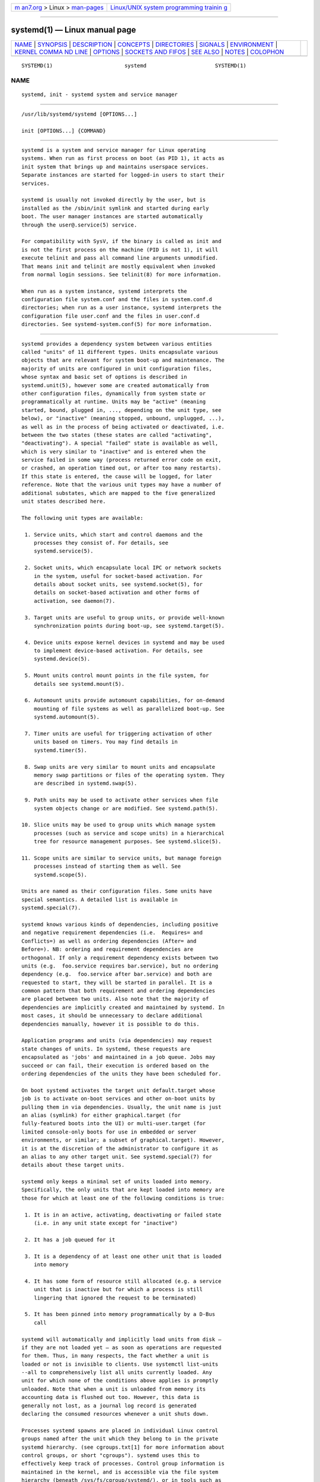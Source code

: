 .. container:: page-top

.. container:: nav-bar

   +----------------------------------+----------------------------------+
   | `m                               | `Linux/UNIX system programming   |
   | an7.org <../../../index.html>`__ | trainin                          |
   | > Linux >                        | g <http://man7.org/training/>`__ |
   | `man-pages <../index.html>`__    |                                  |
   +----------------------------------+----------------------------------+

--------------

systemd(1) — Linux manual page
==============================

+-----------------------------------+-----------------------------------+
| `NAME <#NAME>`__ \|               |                                   |
| `SYNOPSIS <#SYNOPSIS>`__ \|       |                                   |
| `DESCRIPTION <#DESCRIPTION>`__ \| |                                   |
| `CONCEPTS <#CONCEPTS>`__ \|       |                                   |
| `DIRECTORIES <#DIRECTORIES>`__ \| |                                   |
| `SIGNALS <#SIGNALS>`__ \|         |                                   |
| `ENVIRONMENT <#ENVIRONMENT>`__ \| |                                   |
| `KERNEL COMMA                     |                                   |
| ND LINE <#KERNEL_COMMAND_LINE>`__ |                                   |
| \| `OPTIONS <#OPTIONS>`__ \|      |                                   |
| `SOCKETS                          |                                   |
| AND FIFOS <#SOCKETS_AND_FIFOS>`__ |                                   |
| \| `SEE ALSO <#SEE_ALSO>`__ \|    |                                   |
| `NOTES <#NOTES>`__ \|             |                                   |
| `COLOPHON <#COLOPHON>`__          |                                   |
+-----------------------------------+-----------------------------------+
| .. container:: man-search-box     |                                   |
+-----------------------------------+-----------------------------------+

::

   SYSTEMD(1)                       systemd                      SYSTEMD(1)

NAME
-------------------------------------------------

::

          systemd, init - systemd system and service manager


---------------------------------------------------------

::

          /usr/lib/systemd/systemd [OPTIONS...]

          init [OPTIONS...] {COMMAND}


---------------------------------------------------------------

::

          systemd is a system and service manager for Linux operating
          systems. When run as first process on boot (as PID 1), it acts as
          init system that brings up and maintains userspace services.
          Separate instances are started for logged-in users to start their
          services.

          systemd is usually not invoked directly by the user, but is
          installed as the /sbin/init symlink and started during early
          boot. The user manager instances are started automatically
          through the user@.service(5) service.

          For compatibility with SysV, if the binary is called as init and
          is not the first process on the machine (PID is not 1), it will
          execute telinit and pass all command line arguments unmodified.
          That means init and telinit are mostly equivalent when invoked
          from normal login sessions. See telinit(8) for more information.

          When run as a system instance, systemd interprets the
          configuration file system.conf and the files in system.conf.d
          directories; when run as a user instance, systemd interprets the
          configuration file user.conf and the files in user.conf.d
          directories. See systemd-system.conf(5) for more information.


---------------------------------------------------------

::

          systemd provides a dependency system between various entities
          called "units" of 11 different types. Units encapsulate various
          objects that are relevant for system boot-up and maintenance. The
          majority of units are configured in unit configuration files,
          whose syntax and basic set of options is described in
          systemd.unit(5), however some are created automatically from
          other configuration files, dynamically from system state or
          programmatically at runtime. Units may be "active" (meaning
          started, bound, plugged in, ..., depending on the unit type, see
          below), or "inactive" (meaning stopped, unbound, unplugged, ...),
          as well as in the process of being activated or deactivated, i.e.
          between the two states (these states are called "activating",
          "deactivating"). A special "failed" state is available as well,
          which is very similar to "inactive" and is entered when the
          service failed in some way (process returned error code on exit,
          or crashed, an operation timed out, or after too many restarts).
          If this state is entered, the cause will be logged, for later
          reference. Note that the various unit types may have a number of
          additional substates, which are mapped to the five generalized
          unit states described here.

          The following unit types are available:

           1. Service units, which start and control daemons and the
              processes they consist of. For details, see
              systemd.service(5).

           2. Socket units, which encapsulate local IPC or network sockets
              in the system, useful for socket-based activation. For
              details about socket units, see systemd.socket(5), for
              details on socket-based activation and other forms of
              activation, see daemon(7).

           3. Target units are useful to group units, or provide well-known
              synchronization points during boot-up, see systemd.target(5).

           4. Device units expose kernel devices in systemd and may be used
              to implement device-based activation. For details, see
              systemd.device(5).

           5. Mount units control mount points in the file system, for
              details see systemd.mount(5).

           6. Automount units provide automount capabilities, for on-demand
              mounting of file systems as well as parallelized boot-up. See
              systemd.automount(5).

           7. Timer units are useful for triggering activation of other
              units based on timers. You may find details in
              systemd.timer(5).

           8. Swap units are very similar to mount units and encapsulate
              memory swap partitions or files of the operating system. They
              are described in systemd.swap(5).

           9. Path units may be used to activate other services when file
              system objects change or are modified. See systemd.path(5).

          10. Slice units may be used to group units which manage system
              processes (such as service and scope units) in a hierarchical
              tree for resource management purposes. See systemd.slice(5).

          11. Scope units are similar to service units, but manage foreign
              processes instead of starting them as well. See
              systemd.scope(5).

          Units are named as their configuration files. Some units have
          special semantics. A detailed list is available in
          systemd.special(7).

          systemd knows various kinds of dependencies, including positive
          and negative requirement dependencies (i.e.  Requires= and
          Conflicts=) as well as ordering dependencies (After= and
          Before=). NB: ordering and requirement dependencies are
          orthogonal. If only a requirement dependency exists between two
          units (e.g.  foo.service requires bar.service), but no ordering
          dependency (e.g.  foo.service after bar.service) and both are
          requested to start, they will be started in parallel. It is a
          common pattern that both requirement and ordering dependencies
          are placed between two units. Also note that the majority of
          dependencies are implicitly created and maintained by systemd. In
          most cases, it should be unnecessary to declare additional
          dependencies manually, however it is possible to do this.

          Application programs and units (via dependencies) may request
          state changes of units. In systemd, these requests are
          encapsulated as 'jobs' and maintained in a job queue. Jobs may
          succeed or can fail, their execution is ordered based on the
          ordering dependencies of the units they have been scheduled for.

          On boot systemd activates the target unit default.target whose
          job is to activate on-boot services and other on-boot units by
          pulling them in via dependencies. Usually, the unit name is just
          an alias (symlink) for either graphical.target (for
          fully-featured boots into the UI) or multi-user.target (for
          limited console-only boots for use in embedded or server
          environments, or similar; a subset of graphical.target). However,
          it is at the discretion of the administrator to configure it as
          an alias to any other target unit. See systemd.special(7) for
          details about these target units.

          systemd only keeps a minimal set of units loaded into memory.
          Specifically, the only units that are kept loaded into memory are
          those for which at least one of the following conditions is true:

           1. It is in an active, activating, deactivating or failed state
              (i.e. in any unit state except for "inactive")

           2. It has a job queued for it

           3. It is a dependency of at least one other unit that is loaded
              into memory

           4. It has some form of resource still allocated (e.g. a service
              unit that is inactive but for which a process is still
              lingering that ignored the request to be terminated)

           5. It has been pinned into memory programmatically by a D-Bus
              call

          systemd will automatically and implicitly load units from disk —
          if they are not loaded yet — as soon as operations are requested
          for them. Thus, in many respects, the fact whether a unit is
          loaded or not is invisible to clients. Use systemctl list-units
          --all to comprehensively list all units currently loaded. Any
          unit for which none of the conditions above applies is promptly
          unloaded. Note that when a unit is unloaded from memory its
          accounting data is flushed out too. However, this data is
          generally not lost, as a journal log record is generated
          declaring the consumed resources whenever a unit shuts down.

          Processes systemd spawns are placed in individual Linux control
          groups named after the unit which they belong to in the private
          systemd hierarchy. (see cgroups.txt[1] for more information about
          control groups, or short "cgroups"). systemd uses this to
          effectively keep track of processes. Control group information is
          maintained in the kernel, and is accessible via the file system
          hierarchy (beneath /sys/fs/cgroup/systemd/), or in tools such as
          systemd-cgls(1) or ps(1) (ps xawf -eo pid,user,cgroup,args is
          particularly useful to list all processes and the systemd units
          they belong to.).

          systemd is compatible with the SysV init system to a large
          degree: SysV init scripts are supported and simply read as an
          alternative (though limited) configuration file format. The SysV
          /dev/initctl interface is provided, and compatibility
          implementations of the various SysV client tools are available.
          In addition to that, various established Unix functionality such
          as /etc/fstab or the utmp database are supported.

          systemd has a minimal transaction system: if a unit is requested
          to start up or shut down it will add it and all its dependencies
          to a temporary transaction. Then, it will verify if the
          transaction is consistent (i.e. whether the ordering of all units
          is cycle-free). If it is not, systemd will try to fix it up, and
          removes non-essential jobs from the transaction that might remove
          the loop. Also, systemd tries to suppress non-essential jobs in
          the transaction that would stop a running service. Finally it is
          checked whether the jobs of the transaction contradict jobs that
          have already been queued, and optionally the transaction is
          aborted then. If all worked out and the transaction is consistent
          and minimized in its impact it is merged with all already
          outstanding jobs and added to the run queue. Effectively this
          means that before executing a requested operation, systemd will
          verify that it makes sense, fixing it if possible, and only
          failing if it really cannot work.

          Note that transactions are generated independently of a unit's
          state at runtime, hence, for example, if a start job is requested
          on an already started unit, it will still generate a transaction
          and wake up any inactive dependencies (and cause propagation of
          other jobs as per the defined relationships). This is because the
          enqueued job is at the time of execution compared to the target
          unit's state and is marked successful and complete when both
          satisfy. However, this job also pulls in other dependencies due
          to the defined relationships and thus leads to, in our example,
          start jobs for any of those inactive units getting queued as
          well.

          systemd contains native implementations of various tasks that
          need to be executed as part of the boot process. For example, it
          sets the hostname or configures the loopback network device. It
          also sets up and mounts various API file systems, such as /sys/
          or /proc/.

          For more information about the concepts and ideas behind systemd,
          please refer to the Original Design Document[2].

          Note that some but not all interfaces provided by systemd are
          covered by the Interface Portability and Stability Promise[3].

          Units may be generated dynamically at boot and system manager
          reload time, for example based on other configuration files or
          parameters passed on the kernel command line. For details, see
          systemd.generator(7).

          The D-Bus API of systemd is described in
          org.freedesktop.systemd1(5) and org.freedesktop.LogControl1(5).

          Systems which invoke systemd in a container or initrd environment
          should implement the Container Interface[4] or initrd
          Interface[5] specifications, respectively.


---------------------------------------------------------------

::

          System unit directories
              The systemd system manager reads unit configuration from
              various directories. Packages that want to install unit files
              shall place them in the directory returned by pkg-config
              systemd --variable=systemdsystemunitdir. Other directories
              checked are /usr/local/lib/systemd/system and
              /usr/lib/systemd/system. User configuration always takes
              precedence.  pkg-config systemd
              --variable=systemdsystemconfdir returns the path of the
              system configuration directory. Packages should alter the
              content of these directories only with the enable and disable
              commands of the systemctl(1) tool. Full list of directories
              is provided in systemd.unit(5).

          User unit directories
              Similar rules apply for the user unit directories. However,
              here the XDG Base Directory specification[6] is followed to
              find units. Applications should place their unit files in the
              directory returned by pkg-config systemd
              --variable=systemduserunitdir. Global configuration is done
              in the directory reported by pkg-config systemd
              --variable=systemduserconfdir. The enable and disable
              commands of the systemctl(1) tool can handle both global
              (i.e. for all users) and private (for one user)
              enabling/disabling of units. Full list of directories is
              provided in systemd.unit(5).

          SysV init scripts directory
              The location of the SysV init script directory varies between
              distributions. If systemd cannot find a native unit file for
              a requested service, it will look for a SysV init script of
              the same name (with the .service suffix removed).

          SysV runlevel link farm directory
              The location of the SysV runlevel link farm directory varies
              between distributions. systemd will take the link farm into
              account when figuring out whether a service shall be enabled.
              Note that a service unit with a native unit configuration
              file cannot be started by activating it in the SysV runlevel
              link farm.


-------------------------------------------------------

::

          SIGTERM
              Upon receiving this signal the systemd system manager
              serializes its state, reexecutes itself and deserializes the
              saved state again. This is mostly equivalent to systemctl
              daemon-reexec.

              systemd user managers will start the exit.target unit when
              this signal is received. This is mostly equivalent to
              systemctl --user start exit.target
              --job-mode=replace-irreversibly.

          SIGINT
              Upon receiving this signal the systemd system manager will
              start the ctrl-alt-del.target unit. This is mostly equivalent
              to systemctl start ctrl-alt-del.target
              --job-mode=replace-irreversibly. If this signal is received
              more than 7 times per 2s, an immediate reboot is triggered.
              Note that pressing Ctrl+Alt+Del on the console will trigger
              this signal. Hence, if a reboot is hanging, pressing
              Ctrl+Alt+Del more than 7 times in 2 seconds is a relatively
              safe way to trigger an immediate reboot.

              systemd user managers treat this signal the same way as
              SIGTERM.

          SIGWINCH
              When this signal is received the systemd system manager will
              start the kbrequest.target unit. This is mostly equivalent to
              systemctl start kbrequest.target.

              This signal is ignored by systemd user managers.

          SIGPWR
              When this signal is received the systemd manager will start
              the sigpwr.target unit. This is mostly equivalent to
              systemctl start sigpwr.target.

          SIGUSR1
              When this signal is received the systemd manager will try to
              reconnect to the D-Bus bus.

          SIGUSR2
              When this signal is received the systemd manager will log its
              complete state in human-readable form. The data logged is the
              same as printed by systemd-analyze dump.

          SIGHUP
              Reloads the complete daemon configuration. This is mostly
              equivalent to systemctl daemon-reload.

          SIGRTMIN+0
              Enters default mode, starts the default.target unit. This is
              mostly equivalent to systemctl isolate default.target.

          SIGRTMIN+1
              Enters rescue mode, starts the rescue.target unit. This is
              mostly equivalent to systemctl isolate rescue.target.

          SIGRTMIN+2
              Enters emergency mode, starts the emergency.service unit.
              This is mostly equivalent to systemctl isolate
              emergency.service.

          SIGRTMIN+3
              Halts the machine, starts the halt.target unit. This is
              mostly equivalent to systemctl start halt.target
              --job-mode=replace-irreversibly.

          SIGRTMIN+4
              Powers off the machine, starts the poweroff.target unit. This
              is mostly equivalent to systemctl start poweroff.target
              --job-mode=replace-irreversibly.

          SIGRTMIN+5
              Reboots the machine, starts the reboot.target unit. This is
              mostly equivalent to systemctl start reboot.target
              --job-mode=replace-irreversibly.

          SIGRTMIN+6
              Reboots the machine via kexec, starts the kexec.target unit.
              This is mostly equivalent to systemctl start kexec.target
              --job-mode=replace-irreversibly.

          SIGRTMIN+13
              Immediately halts the machine.

          SIGRTMIN+14
              Immediately powers off the machine.

          SIGRTMIN+15
              Immediately reboots the machine.

          SIGRTMIN+16
              Immediately reboots the machine with kexec.

          SIGRTMIN+20
              Enables display of status messages on the console, as
              controlled via systemd.show_status=1 on the kernel command
              line.

          SIGRTMIN+21
              Disables display of status messages on the console, as
              controlled via systemd.show_status=0 on the kernel command
              line.

          SIGRTMIN+22
              Sets the service manager's log level to "debug", in a fashion
              equivalent to systemd.log_level=debug on the kernel command
              line.

          SIGRTMIN+23
              Restores the log level to its configured value. The
              configured value is derived from – in order of priority – the
              value specified with systemd.log-level= on the kernel command
              line, or the value specified with LogLevel= in the
              configuration file, or the built-in default of "info".

          SIGRTMIN+24
              Immediately exits the manager (only available for --user
              instances).

          SIGRTMIN+25
              Upon receiving this signal the systemd manager will reexecute
              itself. This is mostly equivalent to systemctl daemon-reexec
              except that it will be done asynchronously.

              The systemd system manager treats this signal the same way as
              SIGTERM.

          SIGRTMIN+26
              Restores the log target to its configured value. The
              configured value is derived from – in order of priority – the
              value specified with systemd.log-target= on the kernel
              command line, or the value specified with LogTarget= in the
              configuration file, or the built-in default.

          SIGRTMIN+27, SIGRTMIN+28
              Sets the log target to "console" on SIGRTMIN+27 (or "kmsg" on
              SIGRTMIN+28), in a fashion equivalent to
              systemd.log_target=console (or systemd.log_target=kmsg on
              SIGRTMIN+28) on the kernel command line.


---------------------------------------------------------------

::

          The environment block for the system manager is initially set by
          the kernel. (In particular, "key=value" assignments on the kernel
          command line are returned into environment variables for PID 1).
          For the user manager, the system manager sets the environment as
          described in the "Environment Variables in Spawned Processes"
          section of systemd.exec(5). The DefaultEnvironment= setting in
          the system manager applies to all services including
          user@.service. Additional entries may be configured (as for any
          other service) through the Environment= and EnvironmentFile=
          settings for user@.service (see systemd.exec(5)). Also,
          additional environment variables may be set through the
          ManagerEnvironment= setting in systemd-system.conf(5) and
          systemd-user.conf(5).

          Some of the variables understood by systemd:

          $SYSTEMD_LOG_LEVEL
              The maximum log level of emitted messages (messages with a
              higher log level, i.e. less important ones, will be
              suppressed). Either one of (in order of decreasing
              importance) emerg, alert, crit, err, warning, notice, info,
              debug, or an integer in the range 0...7. See syslog(3) for
              more information.

              This can be overridden with --log-level=.

          $SYSTEMD_LOG_COLOR
              A boolean. If true, messages written to the tty will be
              colored according to priority.

              This can be overridden with --log-color=.

          $SYSTEMD_LOG_TIME
              A boolean. If true, console log messages will be prefixed
              with a timestamp.

              This can be overridden with --log-time=.

          $SYSTEMD_LOG_LOCATION
              A boolean. If true, messages will be prefixed with a filename
              and line number in the source code where the message
              originates.

              This can be overridden with --log-location=.

          $SYSTEMD_LOG_TID
              A boolean. If true, messages will be prefixed with the
              current numerical thread ID (TID).

          $SYSTEMD_LOG_TARGET
              The destination for log messages. One of console (log to the
              attached tty), console-prefixed (log to the attached tty but
              with prefixes encoding the log level and "facility", see
              syslog(3), kmsg (log to the kernel circular log buffer),
              journal (log to the journal), journal-or-kmsg (log to the
              journal if available, and to kmsg otherwise), auto (determine
              the appropriate log target automatically, the default), null
              (disable log output).

              This can be overridden with --log-target=.

          $XDG_CONFIG_HOME, $XDG_CONFIG_DIRS, $XDG_DATA_HOME,
          $XDG_DATA_DIRS
              The systemd user manager uses these variables in accordance
              to the XDG Base Directory specification[6] to find its
              configuration.

          $SYSTEMD_UNIT_PATH, $SYSTEMD_GENERATOR_PATH,
          $SYSTEMD_ENVIRONMENT_GENERATOR_PATH
              Controls where systemd looks for unit files and generators.

              These variables may contain a list of paths, separated by
              colons (":"). When set, if the list ends with an empty
              component ("...:"), this list is prepended to the usual set
              of paths. Otherwise, the specified list replaces the usual
              set of paths.

          $SYSTEMD_PAGER
              Pager to use when --no-pager is not given; overrides $PAGER.
              If neither $SYSTEMD_PAGER nor $PAGER are set, a set of
              well-known pager implementations are tried in turn, including
              less(1) and more(1), until one is found. If no pager
              implementation is discovered no pager is invoked. Setting
              this environment variable to an empty string or the value
              "cat" is equivalent to passing --no-pager.

          $SYSTEMD_LESS
              Override the options passed to less (by default "FRSXMK").

              Users might want to change two options in particular:

              K
                  This option instructs the pager to exit immediately when
                  Ctrl+C is pressed. To allow less to handle Ctrl+C itself
                  to switch back to the pager command prompt, unset this
                  option.

                  If the value of $SYSTEMD_LESS does not include "K", and
                  the pager that is invoked is less, Ctrl+C will be ignored
                  by the executable, and needs to be handled by the pager.

              X
                  This option instructs the pager to not send termcap
                  initialization and deinitialization strings to the
                  terminal. It is set by default to allow command output to
                  remain visible in the terminal even after the pager
                  exits. Nevertheless, this prevents some pager
                  functionality from working, in particular paged output
                  cannot be scrolled with the mouse.

              See less(1) for more discussion.

          $SYSTEMD_LESSCHARSET
              Override the charset passed to less (by default "utf-8", if
              the invoking terminal is determined to be UTF-8 compatible).

          $SYSTEMD_PAGERSECURE
              Takes a boolean argument. When true, the "secure" mode of the
              pager is enabled; if false, disabled. If $SYSTEMD_PAGERSECURE
              is not set at all, secure mode is enabled if the effective
              UID is not the same as the owner of the login session, see
              geteuid(2) and sd_pid_get_owner_uid(3). In secure mode,
              LESSSECURE=1 will be set when invoking the pager, and the
              pager shall disable commands that open or create new files or
              start new subprocesses. When $SYSTEMD_PAGERSECURE is not set
              at all, pagers which are not known to implement secure mode
              will not be used. (Currently only less(1) implements secure
              mode.)

              Note: when commands are invoked with elevated privileges, for
              example under sudo(8) or pkexec(1), care must be taken to
              ensure that unintended interactive features are not enabled.
              "Secure" mode for the pager may be enabled automatically as
              describe above. Setting SYSTEMD_PAGERSECURE=0 or not removing
              it from the inherited environment allows the user to invoke
              arbitrary commands. Note that if the $SYSTEMD_PAGER or $PAGER
              variables are to be honoured, $SYSTEMD_PAGERSECURE must be
              set too. It might be reasonable to completely disable the
              pager using --no-pager instead.

          $SYSTEMD_COLORS
              Takes a boolean argument. When true, systemd and related
              utilities will use colors in their output, otherwise the
              output will be monochrome. Additionally, the variable can
              take one of the following special values: "16", "256" to
              restrict the use of colors to the base 16 or 256 ANSI colors,
              respectively. This can be specified to override the automatic
              decision based on $TERM and what the console is connected to.

          $SYSTEMD_URLIFY
              The value must be a boolean. Controls whether clickable links
              should be generated in the output for terminal emulators
              supporting this. This can be specified to override the
              decision that systemd makes based on $TERM and other
              conditions.

          $LISTEN_PID, $LISTEN_FDS, $LISTEN_FDNAMES
              Set by systemd for supervised processes during socket-based
              activation. See sd_listen_fds(3) for more information.

          $NOTIFY_SOCKET
              Set by systemd for supervised processes for status and
              start-up completion notification. See sd_notify(3) for more
              information.

          For further environment variables understood by systemd and its
          various components, see Known Environment Variables[7].


-------------------------------------------------------------------------------

::

          When run as the system instance systemd parses a number of
          options listed below. They can be specified as kernel command
          line arguments[8], or through the "SystemdOptions" EFI variable
          (on EFI systems). The kernel command line has higher priority.
          Following variables are understood:

          systemd.unit=, rd.systemd.unit=
              Overrides the unit to activate on boot. Defaults to
              default.target. This may be used to temporarily boot into a
              different boot unit, for example rescue.target or
              emergency.service. See systemd.special(7) for details about
              these units. The option prefixed with "rd."  is honored only
              in the initial RAM disk (initrd), while the one that is not
              prefixed only in the main system.

          systemd.dump_core
              Takes a boolean argument or enables the option if specified
              without an argument. If enabled, the systemd manager (PID 1)
              dumps core when it crashes. Otherwise, no core dump is
              created. Defaults to enabled.

          systemd.crash_chvt
              Takes a positive integer, or a boolean argument. Can be also
              specified without an argument, with the same effect as a
              positive boolean. If a positive integer (in the range 1–63)
              is specified, the system manager (PID 1) will activate the
              specified virtual terminal when it crashes. Defaults to
              disabled, meaning that no such switch is attempted. If set to
              enabled, the virtual terminal the kernel messages are written
              to is used instead.

          systemd.crash_shell
              Takes a boolean argument or enables the option if specified
              without an argument. If enabled, the system manager (PID 1)
              spawns a shell when it crashes, after a 10s delay. Otherwise,
              no shell is spawned. Defaults to disabled, for security
              reasons, as the shell is not protected by password
              authentication.

          systemd.crash_reboot
              Takes a boolean argument or enables the option if specified
              without an argument. If enabled, the system manager (PID 1)
              will reboot the machine automatically when it crashes, after
              a 10s delay. Otherwise, the system will hang indefinitely.
              Defaults to disabled, in order to avoid a reboot loop. If
              combined with systemd.crash_shell, the system is rebooted
              after the shell exits.

          systemd.confirm_spawn
              Takes a boolean argument or a path to the virtual console
              where the confirmation messages should be emitted. Can be
              also specified without an argument, with the same effect as a
              positive boolean. If enabled, the system manager (PID 1) asks
              for confirmation when spawning processes using /dev/console.
              If a path or a console name (such as "ttyS0") is provided,
              the virtual console pointed to by this path or described by
              the give name will be used instead. Defaults to disabled.

          systemd.service_watchdogs=
              Takes a boolean argument. If disabled, all service runtime
              watchdogs (WatchdogSec=) and emergency actions (e.g.
              OnFailure= or StartLimitAction=) are ignored by the system
              manager (PID 1); see systemd.service(5). Defaults to enabled,
              i.e. watchdogs and failure actions are processed normally.
              The hardware watchdog is not affected by this option.

          systemd.show_status
              Takes a boolean argument or the constants error and auto. Can
              be also specified without an argument, with the same effect
              as a positive boolean. If enabled, the systemd manager (PID
              1) shows terse service status updates on the console during
              bootup. With error, only messages about failures are shown,
              but boot is otherwise quiet.  auto behaves like false until
              there is a significant delay in boot. Defaults to enabled,
              unless quiet is passed as kernel command line option, in
              which case it defaults to error. If specified overrides the
              system manager configuration file option ShowStatus=, see
              systemd-system.conf(5).

          systemd.status_unit_format=
              Takes name, description or combined as the value. If name,
              the system manager will use unit names in status messages. If
              combined, the system manager will use unit names and
              description in status messages. When specified, overrides the
              system manager configuration file option StatusUnitFormat=,
              see systemd-system.conf(5).

          systemd.log_color, systemd.log_level=, systemd.log_location,
          systemd.log_target=, systemd.log_time, systemd.log_tid
              Controls log output, with the same effect as the
              $SYSTEMD_LOG_COLOR, $SYSTEMD_LOG_LEVEL,
              $SYSTEMD_LOG_LOCATION, $SYSTEMD_LOG_TARGET,
              $SYSTEMD_LOG_TIME, and $SYSTEMD_LOG_TID environment variables
              described above.  systemd.log_color, systemd.log_location,
              systemd.log_time, and systemd.log_tid= can be specified
              without an argument, with the same effect as a positive
              boolean.

          systemd.default_standard_output=, systemd.default_standard_error=
              Controls default standard output and error output for
              services and sockets. That is, controls the default for
              StandardOutput= and StandardError= (see systemd.exec(5) for
              details). Takes one of inherit, null, tty, journal,
              journal+console, kmsg, kmsg+console. If the argument is
              omitted systemd.default-standard-output= defaults to journal
              and systemd.default-standard-error= to inherit.

          systemd.setenv=
              Takes a string argument in the form VARIABLE=VALUE. May be
              used to set default environment variables to add to forked
              child processes. May be used more than once to set multiple
              variables.

          systemd.machine_id=
              Takes a 32 character hex value to be used for setting the
              machine-id. Intended mostly for network booting where the
              same machine-id is desired for every boot.

          systemd.unified_cgroup_hierarchy
              When specified without an argument or with a true argument,
              enables the usage of unified cgroup hierarchy[9]
              (a.k.a. cgroups-v2). When specified with a false argument,
              fall back to hybrid or full legacy cgroup hierarchy.

              If this option is not specified, the default behaviour is
              determined during compilation (the -Ddefault-hierarchy= meson
              option). If the kernel does not support unified cgroup
              hierarchy, the legacy hierarchy will be used even if this
              option is specified.

          systemd.legacy_systemd_cgroup_controller
              Takes effect if the full unified cgroup hierarchy is not used
              (see previous option). When specified without an argument or
              with a true argument, disables the use of "hybrid" cgroup
              hierarchy (i.e. a cgroups-v2 tree used for systemd, and
              legacy cgroup hierarchy[10], a.k.a. cgroups-v1, for other
              controllers), and forces a full "legacy" mode. When specified
              with a false argument, enables the use of "hybrid" hierarchy.

              If this option is not specified, the default behaviour is
              determined during compilation (the -Ddefault-hierarchy= meson
              option). If the kernel does not support unified cgroup
              hierarchy, the legacy hierarchy will be used even if this
              option is specified.

          quiet
              Turn off status output at boot, much like
              systemd.show_status=no would. Note that this option is also
              read by the kernel itself and disables kernel log output.
              Passing this option hence turns off the usual output from
              both the system manager and the kernel.

          debug
              Turn on debugging output. This is equivalent to
              systemd.log_level=debug. Note that this option is also read
              by the kernel itself and enables kernel debug output. Passing
              this option hence turns on the debug output from both the
              system manager and the kernel.

          emergency, rd.emergency, -b
              Boot into emergency mode. This is equivalent to
              systemd.unit=emergency.target or
              rd.systemd.unit=emergency.target, respectively, and provided
              for compatibility reasons and to be easier to type.

          rescue, rd.rescue, single, s, S, 1
              Boot into rescue mode. This is equivalent to
              systemd.unit=rescue.target or rd.systemd.unit=rescue.target,
              respectively, and provided for compatibility reasons and to
              be easier to type.

          2, 3, 4, 5
              Boot into the specified legacy SysV runlevel. These are
              equivalent to systemd.unit=runlevel2.target,
              systemd.unit=runlevel3.target, systemd.unit=runlevel4.target,
              and systemd.unit=runlevel5.target, respectively, and provided
              for compatibility reasons and to be easier to type.

          locale.LANG=, locale.LANGUAGE=, locale.LC_CTYPE=,
          locale.LC_NUMERIC=, locale.LC_TIME=, locale.LC_COLLATE=,
          locale.LC_MONETARY=, locale.LC_MESSAGES=, locale.LC_PAPER=,
          locale.LC_NAME=, locale.LC_ADDRESS=, locale.LC_TELEPHONE=,
          locale.LC_MEASUREMENT=, locale.LC_IDENTIFICATION=
              Set the system locale to use. This overrides the settings in
              /etc/locale.conf. For more information, see locale.conf(5)
              and locale(7).

          For other kernel command line parameters understood by components
          of the core OS, please refer to kernel-command-line(7).


-------------------------------------------------------

::

          systemd is only very rarely invoked directly, since it is started
          early and is already running by the time users may interact with
          it. Normally, tools like systemctl(1) are used to give commands
          to the manager. Since systemd is usually not invoked directly,
          the options listed below are mostly useful for debugging and
          special purposes.

      Introspection and debugging options
          Those options are used for testing and introspection, and systemd
          may be invoked with them at any time:

          --dump-configuration-items
              Dump understood unit configuration items. This outputs a
              terse but complete list of configuration items understood in
              unit definition files.

          --dump-bus-properties
              Dump exposed bus properties. This outputs a terse but
              complete list of properties exposed on D-Bus.

          --test
              Determine the initial start-up transaction (i.e. the list of
              jobs enqueued at start-up), dump it and exit — without
              actually executing any of the determined jobs. This option is
              useful for debugging only. Note that during regular service
              manager start-up additional units not shown by this operation
              may be started, because hardware, socket, bus or other kinds
              of activation might add additional jobs as the transaction is
              executed. Use --system to request the initial transaction of
              the system service manager (this is also the implied
              default), combine with --user to request the initial
              transaction of the per-user service manager instead.

          --system, --user
              When used in conjunction with --test, selects whether to
              calculate the initial transaction for the system instance or
              for a per-user instance. These options have no effect when
              invoked without --test, as during regular (i.e. non---test)
              invocations the service manager will automatically detect
              whether it shall operate in system or per-user mode, by
              checking whether the PID it is run as is 1 or not. Note that
              it is not supported booting and maintaining a system with the
              service manager running in --system mode but with a PID other
              than 1.

          -h, --help
              Print a short help text and exit.

          --version
              Print a short version string and exit.

      Options that duplicate kernel command line settings
          Those options correspond directly to options listed above in
          "Kernel Command Line". Both forms may be used equivalently for
          the system manager, but it is recommended to use the forms listed
          above in this context, because they are properly namespaced. When
          an option is specified both on the kernel command line and as a
          normal command line argument, the latter has higher precedence.

          When systemd is used as a user manager, the kernel command line
          is ignored and only the options described below are understood.
          Nevertheless, systemd is usually started in this mode through the
          user@.service(5) service, which is shared between all users. It
          may be more convenient to use configuration files to modify
          settings (see systemd-user.conf(5)), or environment variables.
          See the "Environment" section above for a discussion of how the
          environment block is set.

          --unit=
              Set default unit to activate on startup. If not specified,
              defaults to default.target. See systemd.unit= above.

          --dump-core
              Enable core dumping on crash. This switch has no effect when
              running as user instance. Same as systemd.dump_core= above.

          --crash-vt=VT
              Switch to a specific virtual console (VT) on crash. This
              switch has no effect when running as user instance. Same as
              systemd.crash_chvt= above (but not the different spelling!).

          --crash-shell
              Run a shell on crash. This switch has no effect when running
              as user instance. See systemd.crash_shell= above.

          --crash-reboot
              Automatically reboot the system on crash. This switch has no
              effect when running as user instance. See
              systemd.crash_reboot above.

          --confirm-spawn
              Ask for confirmation when spawning processes. This switch has
              no effect when run as user instance. See
              systemd.confirm_spawn above.

          --show-status
              Show terse unit status information on the console during
              boot-up and shutdown. See systemd.show_status above.

          --log-color
              Highlight important log messages. See systemd.log_color
              above.

          --log-level=
              Set log level. See systemd.log_level above.

          --log-location
              Include code location in log messages. See
              systemd.log_location above.

          --log-target=
              Set log target. See systemd.log_target above.

          --log-time=
              Prefix console messages with timestamp. See systemd.log_time
              above.

          --machine-id=
              Override the machine-id set on the hard drive. See
              systemd.machine_id= above.

          --service-watchdogs
              Globally enable/disable all service watchdog timeouts and
              emergency actions. See systemd.service_watchdogs above.

          --default-standard-output=, --default-standard-error=
              Sets the default output or error output for all services and
              sockets, respectively. See systemd.default_standard_output=
              and systemd.default_standard_error= above.


---------------------------------------------------------------------------

::

          /run/systemd/notify
              Daemon status notification socket. This is an AF_UNIX
              datagram socket and is used to implement the daemon
              notification logic as implemented by sd_notify(3).

          /run/systemd/private
              Used internally as communication channel between systemctl(1)
              and the systemd process. This is an AF_UNIX stream socket.
              This interface is private to systemd and should not be used
              in external projects.

          /dev/initctl
              Limited compatibility support for the SysV client interface,
              as implemented by the systemd-initctl.service unit. This is a
              named pipe in the file system. This interface is obsolete and
              should not be used in new applications.


---------------------------------------------------------

::

          The systemd Homepage[11], systemd-system.conf(5), locale.conf(5),
          systemctl(1), journalctl(1), systemd-notify(1), daemon(7),
          sd-daemon(3), org.freedesktop.systemd1(5), systemd.unit(5),
          systemd.special(7), pkg-config(1), kernel-command-line(7),
          bootup(7), systemd.directives(7)


---------------------------------------------------

::

           1. cgroups.txt
              https://www.kernel.org/doc/Documentation/cgroup-v1/cgroups.txt

           2. Original Design Document
              http://0pointer.de/blog/projects/systemd.html

           3. Interface Portability and Stability Promise
              https://systemd.io/PORTABILITY_AND_STABILITY/

           4. Container Interface
              https://systemd.io/CONTAINER_INTERFACE

           5. initrd Interface
              https://systemd.io/INITRD_INTERFACE/

           6. XDG Base Directory specification
              http://standards.freedesktop.org/basedir-spec/basedir-spec-latest.html

           7. Known Environment Variables
              https://systemd.io/ENVIRONMENT

           8. If run inside a Linux container these arguments may be passed
              as command line arguments to systemd itself, next to any of
              the command line options listed in the Options section above.
              If run outside of Linux containers, these arguments are
              parsed from /proc/cmdline instead.

           9. unified cgroup hierarchy
              https://www.kernel.org/doc/html/latest/admin-guide/cgroup-v2.html

          10. legacy cgroup hierarchy
              https://www.kernel.org/doc/Documentation/cgroup-v1/

          11. systemd Homepage
              https://www.freedesktop.org/wiki/Software/systemd/

COLOPHON
---------------------------------------------------------

::

          This page is part of the systemd (systemd system and service
          manager) project.  Information about the project can be found at
          ⟨http://www.freedesktop.org/wiki/Software/systemd⟩.  If you have
          a bug report for this manual page, see
          ⟨http://www.freedesktop.org/wiki/Software/systemd/#bugreports⟩.
          This page was obtained from the project's upstream Git repository
          ⟨https://github.com/systemd/systemd.git⟩ on 2021-08-27.  (At that
          time, the date of the most recent commit that was found in the
          repository was 2021-08-27.)  If you discover any rendering
          problems in this HTML version of the page, or you believe there
          is a better or more up-to-date source for the page, or you have
          corrections or improvements to the information in this COLOPHON
          (which is not part of the original manual page), send a mail to
          man-pages@man7.org

   systemd 249                                                   SYSTEMD(1)

--------------

Pages that refer to this page: `bootctl(1) <../man1/bootctl.1.html>`__, 
`busctl(1) <../man1/busctl.1.html>`__, 
`homectl(1) <../man1/homectl.1.html>`__, 
`hostnamectl(1) <../man1/hostnamectl.1.html>`__, 
`journalctl(1) <../man1/journalctl.1.html>`__, 
`localectl(1) <../man1/localectl.1.html>`__, 
`logger(1) <../man1/logger.1.html>`__, 
`loginctl(1) <../man1/loginctl.1.html>`__, 
`machinectl(1) <../man1/machinectl.1.html>`__, 
`oomctl(1) <../man1/oomctl.1.html>`__, 
`pmfind_check(1) <../man1/pmfind_check.1.html>`__, 
`pmie(1) <../man1/pmie.1.html>`__, 
`pmie_check(1) <../man1/pmie_check.1.html>`__, 
`pmlogctl(1) <../man1/pmlogctl.1.html>`__, 
`pmlogger(1) <../man1/pmlogger.1.html>`__, 
`pmlogger_check(1) <../man1/pmlogger_check.1.html>`__, 
`pmlogger_daily_report(1) <../man1/pmlogger_daily_report.1.html>`__, 
`pmproxy(1) <../man1/pmproxy.1.html>`__, 
`portablectl(1) <../man1/portablectl.1.html>`__, 
`resolvectl(1) <../man1/resolvectl.1.html>`__, 
`systemctl(1) <../man1/systemctl.1.html>`__, 
`systemd-analyze(1) <../man1/systemd-analyze.1.html>`__, 
`systemd-ask-password(1) <../man1/systemd-ask-password.1.html>`__, 
`systemd-cat(1) <../man1/systemd-cat.1.html>`__, 
`systemd-cgls(1) <../man1/systemd-cgls.1.html>`__, 
`systemd-cgtop(1) <../man1/systemd-cgtop.1.html>`__, 
`systemd-creds(1) <../man1/systemd-creds.1.html>`__, 
`systemd-cryptenroll(1) <../man1/systemd-cryptenroll.1.html>`__, 
`systemd-delta(1) <../man1/systemd-delta.1.html>`__, 
`systemd-detect-virt(1) <../man1/systemd-detect-virt.1.html>`__, 
`systemd-dissect(1) <../man1/systemd-dissect.1.html>`__, 
`systemd-escape(1) <../man1/systemd-escape.1.html>`__, 
`systemd-firstboot(1) <../man1/systemd-firstboot.1.html>`__, 
`systemd-id128(1) <../man1/systemd-id128.1.html>`__, 
`systemd-inhibit(1) <../man1/systemd-inhibit.1.html>`__, 
`systemd-machine-id-setup(1) <../man1/systemd-machine-id-setup.1.html>`__, 
`systemd-mount(1) <../man1/systemd-mount.1.html>`__, 
`systemd-notify(1) <../man1/systemd-notify.1.html>`__, 
`systemd-nspawn(1) <../man1/systemd-nspawn.1.html>`__, 
`systemd-path(1) <../man1/systemd-path.1.html>`__, 
`systemd-run(1) <../man1/systemd-run.1.html>`__, 
`systemd-socket-activate(1) <../man1/systemd-socket-activate.1.html>`__, 
`systemd-tty-ask-password-agent(1) <../man1/systemd-tty-ask-password-agent.1.html>`__, 
`timedatectl(1) <../man1/timedatectl.1.html>`__, 
`userdbctl(1) <../man1/userdbctl.1.html>`__, 
`capget(2) <../man2/capget.2.html>`__, 
`\_exit(2) <../man2/_exit.2.html>`__, 
`getpid(2) <../man2/getpid.2.html>`__, 
`keyctl(2) <../man2/keyctl.2.html>`__, 
`pivot_root(2) <../man2/pivot_root.2.html>`__, 
`prctl(2) <../man2/prctl.2.html>`__, 
`ptrace(2) <../man2/ptrace.2.html>`__, 
`reboot(2) <../man2/reboot.2.html>`__, 
`unshare(2) <../man2/unshare.2.html>`__, 
`vhangup(2) <../man2/vhangup.2.html>`__, 
`wait(2) <../man2/wait.2.html>`__, 
`libudev(3) <../man3/libudev.3.html>`__, 
`\__pmServerNotifyServiceManagerReady(3) <../man3/__pmServerNotifyServiceManagerReady.3.html>`__, 
`sd_booted(3) <../man3/sd_booted.3.html>`__, 
`sd-bus(3) <../man3/sd-bus.3.html>`__, 
`sd_bus_add_match(3) <../man3/sd_bus_add_match.3.html>`__, 
`sd_bus_attach_event(3) <../man3/sd_bus_attach_event.3.html>`__, 
`sd_bus_call(3) <../man3/sd_bus_call.3.html>`__, 
`sd_bus_call_method(3) <../man3/sd_bus_call_method.3.html>`__, 
`sd_bus_can_send(3) <../man3/sd_bus_can_send.3.html>`__, 
`sd_bus_close(3) <../man3/sd_bus_close.3.html>`__, 
`sd_bus_creds_get_pid(3) <../man3/sd_bus_creds_get_pid.3.html>`__, 
`sd_bus_creds_new_from_pid(3) <../man3/sd_bus_creds_new_from_pid.3.html>`__, 
`sd_bus_default(3) <../man3/sd_bus_default.3.html>`__, 
`sd_bus_enqueue_for_read(3) <../man3/sd_bus_enqueue_for_read.3.html>`__, 
`sd_bus_error(3) <../man3/sd_bus_error.3.html>`__, 
`sd_bus_error_add_map(3) <../man3/sd_bus_error_add_map.3.html>`__, 
`sd-bus-errors(3) <../man3/sd-bus-errors.3.html>`__, 
`sd_bus_get_current_handler(3) <../man3/sd_bus_get_current_handler.3.html>`__, 
`sd_bus_get_fd(3) <../man3/sd_bus_get_fd.3.html>`__, 
`sd_bus_get_name_creds(3) <../man3/sd_bus_get_name_creds.3.html>`__, 
`sd_bus_get_name_machine_id(3) <../man3/sd_bus_get_name_machine_id.3.html>`__, 
`sd_bus_get_n_queued_read(3) <../man3/sd_bus_get_n_queued_read.3.html>`__, 
`sd_bus_interface_name_is_valid(3) <../man3/sd_bus_interface_name_is_valid.3.html>`__, 
`sd_bus_is_open(3) <../man3/sd_bus_is_open.3.html>`__, 
`sd_bus_list_names(3) <../man3/sd_bus_list_names.3.html>`__, 
`sd_bus_message_append(3) <../man3/sd_bus_message_append.3.html>`__, 
`sd_bus_message_append_array(3) <../man3/sd_bus_message_append_array.3.html>`__, 
`sd_bus_message_append_basic(3) <../man3/sd_bus_message_append_basic.3.html>`__, 
`sd_bus_message_append_string_memfd(3) <../man3/sd_bus_message_append_string_memfd.3.html>`__, 
`sd_bus_message_append_strv(3) <../man3/sd_bus_message_append_strv.3.html>`__, 
`sd_bus_message_at_end(3) <../man3/sd_bus_message_at_end.3.html>`__, 
`sd_bus_message_copy(3) <../man3/sd_bus_message_copy.3.html>`__, 
`sd_bus_message_dump(3) <../man3/sd_bus_message_dump.3.html>`__, 
`sd_bus_message_get_cookie(3) <../man3/sd_bus_message_get_cookie.3.html>`__, 
`sd_bus_message_get_monotonic_usec(3) <../man3/sd_bus_message_get_monotonic_usec.3.html>`__, 
`sd_bus_message_get_signature(3) <../man3/sd_bus_message_get_signature.3.html>`__, 
`sd_bus_message_get_type(3) <../man3/sd_bus_message_get_type.3.html>`__, 
`sd_bus_message_new(3) <../man3/sd_bus_message_new.3.html>`__, 
`sd_bus_message_new_method_call(3) <../man3/sd_bus_message_new_method_call.3.html>`__, 
`sd_bus_message_new_method_error(3) <../man3/sd_bus_message_new_method_error.3.html>`__, 
`sd_bus_message_new_signal(3) <../man3/sd_bus_message_new_signal.3.html>`__, 
`sd_bus_message_open_container(3) <../man3/sd_bus_message_open_container.3.html>`__, 
`sd_bus_message_read(3) <../man3/sd_bus_message_read.3.html>`__, 
`sd_bus_message_read_array(3) <../man3/sd_bus_message_read_array.3.html>`__, 
`sd_bus_message_read_basic(3) <../man3/sd_bus_message_read_basic.3.html>`__, 
`sd_bus_message_read_strv(3) <../man3/sd_bus_message_read_strv.3.html>`__, 
`sd_bus_message_rewind(3) <../man3/sd_bus_message_rewind.3.html>`__, 
`sd_bus_message_seal(3) <../man3/sd_bus_message_seal.3.html>`__, 
`sd_bus_message_sensitive(3) <../man3/sd_bus_message_sensitive.3.html>`__, 
`sd_bus_message_set_destination(3) <../man3/sd_bus_message_set_destination.3.html>`__, 
`sd_bus_message_set_expect_reply(3) <../man3/sd_bus_message_set_expect_reply.3.html>`__, 
`sd_bus_message_skip(3) <../man3/sd_bus_message_skip.3.html>`__, 
`sd_bus_message_verify_type(3) <../man3/sd_bus_message_verify_type.3.html>`__, 
`sd_bus_negotiate_fds(3) <../man3/sd_bus_negotiate_fds.3.html>`__, 
`sd_bus_new(3) <../man3/sd_bus_new.3.html>`__, 
`sd_bus_path_encode(3) <../man3/sd_bus_path_encode.3.html>`__, 
`sd_bus_process(3) <../man3/sd_bus_process.3.html>`__, 
`sd_bus_query_sender_creds(3) <../man3/sd_bus_query_sender_creds.3.html>`__, 
`sd_bus_reply_method_error(3) <../man3/sd_bus_reply_method_error.3.html>`__, 
`sd_bus_reply_method_return(3) <../man3/sd_bus_reply_method_return.3.html>`__, 
`sd_bus_request_name(3) <../man3/sd_bus_request_name.3.html>`__, 
`sd_bus_send(3) <../man3/sd_bus_send.3.html>`__, 
`sd_bus_set_address(3) <../man3/sd_bus_set_address.3.html>`__, 
`sd_bus_set_close_on_exit(3) <../man3/sd_bus_set_close_on_exit.3.html>`__, 
`sd_bus_set_connected_signal(3) <../man3/sd_bus_set_connected_signal.3.html>`__, 
`sd_bus_set_description(3) <../man3/sd_bus_set_description.3.html>`__, 
`sd_bus_set_exit_on_disconnect(3) <../man3/sd_bus_set_exit_on_disconnect.3.html>`__, 
`sd_bus_set_fd(3) <../man3/sd_bus_set_fd.3.html>`__, 
`sd_bus_set_method_call_timeout(3) <../man3/sd_bus_set_method_call_timeout.3.html>`__, 
`sd_bus_set_property(3) <../man3/sd_bus_set_property.3.html>`__, 
`sd_bus_set_sender(3) <../man3/sd_bus_set_sender.3.html>`__, 
`sd_bus_set_server(3) <../man3/sd_bus_set_server.3.html>`__, 
`sd_bus_set_watch_bind(3) <../man3/sd_bus_set_watch_bind.3.html>`__, 
`sd_bus_slot_get_bus(3) <../man3/sd_bus_slot_get_bus.3.html>`__, 
`sd_bus_slot_ref(3) <../man3/sd_bus_slot_ref.3.html>`__, 
`sd_bus_slot_set_description(3) <../man3/sd_bus_slot_set_description.3.html>`__, 
`sd_bus_slot_set_destroy_callback(3) <../man3/sd_bus_slot_set_destroy_callback.3.html>`__, 
`sd_bus_slot_set_floating(3) <../man3/sd_bus_slot_set_floating.3.html>`__, 
`sd_bus_slot_set_userdata(3) <../man3/sd_bus_slot_set_userdata.3.html>`__, 
`sd_bus_start(3) <../man3/sd_bus_start.3.html>`__, 
`sd_bus_track_add_name(3) <../man3/sd_bus_track_add_name.3.html>`__, 
`sd_bus_track_new(3) <../man3/sd_bus_track_new.3.html>`__, 
`sd_bus_wait(3) <../man3/sd_bus_wait.3.html>`__, 
`sd-daemon(3) <../man3/sd-daemon.3.html>`__, 
`sd-event(3) <../man3/sd-event.3.html>`__, 
`sd_event_add_child(3) <../man3/sd_event_add_child.3.html>`__, 
`sd_event_add_defer(3) <../man3/sd_event_add_defer.3.html>`__, 
`sd_event_add_inotify(3) <../man3/sd_event_add_inotify.3.html>`__, 
`sd_event_add_io(3) <../man3/sd_event_add_io.3.html>`__, 
`sd_event_add_signal(3) <../man3/sd_event_add_signal.3.html>`__, 
`sd_event_add_time(3) <../man3/sd_event_add_time.3.html>`__, 
`sd_event_exit(3) <../man3/sd_event_exit.3.html>`__, 
`sd_event_new(3) <../man3/sd_event_new.3.html>`__, 
`sd_event_now(3) <../man3/sd_event_now.3.html>`__, 
`sd_event_run(3) <../man3/sd_event_run.3.html>`__, 
`sd_event_set_watchdog(3) <../man3/sd_event_set_watchdog.3.html>`__, 
`sd_event_source_set_destroy_callback(3) <../man3/sd_event_source_set_destroy_callback.3.html>`__, 
`sd_event_wait(3) <../man3/sd_event_wait.3.html>`__, 
`sd_get_seats(3) <../man3/sd_get_seats.3.html>`__, 
`sd-hwdb(3) <../man3/sd-hwdb.3.html>`__, 
`sd_hwdb_get(3) <../man3/sd_hwdb_get.3.html>`__, 
`sd_hwdb_new(3) <../man3/sd_hwdb_new.3.html>`__, 
`sd-id128(3) <../man3/sd-id128.3.html>`__, 
`sd_id128_get_machine(3) <../man3/sd_id128_get_machine.3.html>`__, 
`sd_id128_randomize(3) <../man3/sd_id128_randomize.3.html>`__, 
`sd_id128_to_string(3) <../man3/sd_id128_to_string.3.html>`__, 
`sd_is_fifo(3) <../man3/sd_is_fifo.3.html>`__, 
`sd-journal(3) <../man3/sd-journal.3.html>`__, 
`sd_journal_add_match(3) <../man3/sd_journal_add_match.3.html>`__, 
`sd_journal_enumerate_fields(3) <../man3/sd_journal_enumerate_fields.3.html>`__, 
`sd_journal_get_catalog(3) <../man3/sd_journal_get_catalog.3.html>`__, 
`sd_journal_get_cursor(3) <../man3/sd_journal_get_cursor.3.html>`__, 
`sd_journal_get_cutoff_realtime_usec(3) <../man3/sd_journal_get_cutoff_realtime_usec.3.html>`__, 
`sd_journal_get_data(3) <../man3/sd_journal_get_data.3.html>`__, 
`sd_journal_get_fd(3) <../man3/sd_journal_get_fd.3.html>`__, 
`sd_journal_get_realtime_usec(3) <../man3/sd_journal_get_realtime_usec.3.html>`__, 
`sd_journal_get_usage(3) <../man3/sd_journal_get_usage.3.html>`__, 
`sd_journal_next(3) <../man3/sd_journal_next.3.html>`__, 
`sd_journal_open(3) <../man3/sd_journal_open.3.html>`__, 
`sd_journal_print(3) <../man3/sd_journal_print.3.html>`__, 
`sd_journal_query_unique(3) <../man3/sd_journal_query_unique.3.html>`__, 
`sd_journal_seek_head(3) <../man3/sd_journal_seek_head.3.html>`__, 
`sd_journal_stream_fd(3) <../man3/sd_journal_stream_fd.3.html>`__, 
`sd_listen_fds(3) <../man3/sd_listen_fds.3.html>`__, 
`sd-login(3) <../man3/sd-login.3.html>`__, 
`sd_login_monitor_new(3) <../man3/sd_login_monitor_new.3.html>`__, 
`sd_machine_get_class(3) <../man3/sd_machine_get_class.3.html>`__, 
`sd_notify(3) <../man3/sd_notify.3.html>`__, 
`sd_pid_get_owner_uid(3) <../man3/sd_pid_get_owner_uid.3.html>`__, 
`sd_seat_get_active(3) <../man3/sd_seat_get_active.3.html>`__, 
`sd_session_is_active(3) <../man3/sd_session_is_active.3.html>`__, 
`sd_uid_get_state(3) <../man3/sd_uid_get_state.3.html>`__, 
`sd_watchdog_enabled(3) <../man3/sd_watchdog_enabled.3.html>`__, 
`ttyslot(3) <../man3/ttyslot.3.html>`__, 
`udev_device_get_syspath(3) <../man3/udev_device_get_syspath.3.html>`__, 
`udev_device_has_tag(3) <../man3/udev_device_has_tag.3.html>`__, 
`udev_device_new_from_syspath(3) <../man3/udev_device_new_from_syspath.3.html>`__, 
`udev_enumerate_add_match_subsystem(3) <../man3/udev_enumerate_add_match_subsystem.3.html>`__, 
`udev_enumerate_new(3) <../man3/udev_enumerate_new.3.html>`__, 
`udev_enumerate_scan_devices(3) <../man3/udev_enumerate_scan_devices.3.html>`__, 
`udev_list_entry(3) <../man3/udev_list_entry.3.html>`__, 
`udev_monitor_filter_update(3) <../man3/udev_monitor_filter_update.3.html>`__, 
`udev_monitor_new_from_netlink(3) <../man3/udev_monitor_new_from_netlink.3.html>`__, 
`udev_monitor_receive_device(3) <../man3/udev_monitor_receive_device.3.html>`__, 
`udev_new(3) <../man3/udev_new.3.html>`__, 
`binfmt.d(5) <../man5/binfmt.d.5.html>`__, 
`core(5) <../man5/core.5.html>`__, 
`crypttab(5) <../man5/crypttab.5.html>`__, 
`dnssec-trust-anchors.d(5) <../man5/dnssec-trust-anchors.d.5.html>`__, 
`environment.d(5) <../man5/environment.d.5.html>`__, 
`homed.conf(5) <../man5/homed.conf.5.html>`__, 
`hostname(5) <../man5/hostname.5.html>`__, 
`journald.conf(5) <../man5/journald.conf.5.html>`__, 
`journal-remote.conf(5) <../man5/journal-remote.conf.5.html>`__, 
`journal-upload.conf(5) <../man5/journal-upload.conf.5.html>`__, 
`locale.conf(5) <../man5/locale.conf.5.html>`__, 
`localtime(5) <../man5/localtime.5.html>`__, 
`logind.conf(5) <../man5/logind.conf.5.html>`__, 
`machine-id(5) <../man5/machine-id.5.html>`__, 
`machine-info(5) <../man5/machine-info.5.html>`__, 
`modules-load.d(5) <../man5/modules-load.d.5.html>`__, 
`networkd.conf(5) <../man5/networkd.conf.5.html>`__, 
`oomd.conf(5) <../man5/oomd.conf.5.html>`__, 
`org.freedesktop.home1(5) <../man5/org.freedesktop.home1.5.html>`__, 
`org.freedesktop.hostname1(5) <../man5/org.freedesktop.hostname1.5.html>`__, 
`org.freedesktop.LogControl1(5) <../man5/org.freedesktop.LogControl1.5.html>`__, 
`org.freedesktop.systemd1(5) <../man5/org.freedesktop.systemd1.5.html>`__, 
`os-release(5) <../man5/os-release.5.html>`__, 
`proc(5) <../man5/proc.5.html>`__, 
`repart.d(5) <../man5/repart.d.5.html>`__, 
`resolved.conf(5) <../man5/resolved.conf.5.html>`__, 
`sysctl.d(5) <../man5/sysctl.d.5.html>`__, 
`systemd.automount(5) <../man5/systemd.automount.5.html>`__, 
`systemd.device(5) <../man5/systemd.device.5.html>`__, 
`systemd.dnssd(5) <../man5/systemd.dnssd.5.html>`__, 
`systemd.exec(5) <../man5/systemd.exec.5.html>`__, 
`systemd.kill(5) <../man5/systemd.kill.5.html>`__, 
`systemd.mount(5) <../man5/systemd.mount.5.html>`__, 
`systemd.netdev(5) <../man5/systemd.netdev.5.html>`__, 
`systemd.network(5) <../man5/systemd.network.5.html>`__, 
`systemd.nspawn(5) <../man5/systemd.nspawn.5.html>`__, 
`systemd.path(5) <../man5/systemd.path.5.html>`__, 
`systemd.preset(5) <../man5/systemd.preset.5.html>`__, 
`systemd.resource-control(5) <../man5/systemd.resource-control.5.html>`__, 
`systemd.scope(5) <../man5/systemd.scope.5.html>`__, 
`systemd.service(5) <../man5/systemd.service.5.html>`__, 
`systemd-sleep.conf(5) <../man5/systemd-sleep.conf.5.html>`__, 
`systemd.slice(5) <../man5/systemd.slice.5.html>`__, 
`systemd.socket(5) <../man5/systemd.socket.5.html>`__, 
`systemd.swap(5) <../man5/systemd.swap.5.html>`__, 
`systemd-system.conf(5) <../man5/systemd-system.conf.5.html>`__, 
`systemd.target(5) <../man5/systemd.target.5.html>`__, 
`systemd.timer(5) <../man5/systemd.timer.5.html>`__, 
`systemd.unit(5) <../man5/systemd.unit.5.html>`__, 
`sysusers.d(5) <../man5/sysusers.d.5.html>`__, 
`timesyncd.conf(5) <../man5/timesyncd.conf.5.html>`__, 
`tmpfiles.d(5) <../man5/tmpfiles.d.5.html>`__, 
`user@.service(5) <../man5/user@.service.5.html>`__, 
`utmp(5) <../man5/utmp.5.html>`__, 
`vconsole.conf(5) <../man5/vconsole.conf.5.html>`__, 
`veritytab(5) <../man5/veritytab.5.html>`__, 
`boot(7) <../man7/boot.7.html>`__, 
`bootparam(7) <../man7/bootparam.7.html>`__, 
`bootup(7) <../man7/bootup.7.html>`__, 
`cgroups(7) <../man7/cgroups.7.html>`__, 
`daemon(7) <../man7/daemon.7.html>`__, 
`file-hierarchy(7) <../man7/file-hierarchy.7.html>`__, 
`kernel-command-line(7) <../man7/kernel-command-line.7.html>`__, 
`mount_namespaces(7) <../man7/mount_namespaces.7.html>`__, 
`pid_namespaces(7) <../man7/pid_namespaces.7.html>`__, 
`systemd.environment-generator(7) <../man7/systemd.environment-generator.7.html>`__, 
`systemd.generator(7) <../man7/systemd.generator.7.html>`__, 
`systemd.journal-fields(7) <../man7/systemd.journal-fields.7.html>`__, 
`systemd.offline-updates(7) <../man7/systemd.offline-updates.7.html>`__, 
`systemd.special(7) <../man7/systemd.special.7.html>`__, 
`systemd.syntax(7) <../man7/systemd.syntax.7.html>`__, 
`systemd.time(7) <../man7/systemd.time.7.html>`__, 
`agetty(8) <../man8/agetty.8.html>`__, 
`ctrlaltdel(8) <../man8/ctrlaltdel.8.html>`__, 
`halt(8) <../man8/halt.8.html>`__, 
`lvm2-activation-generator(8) <../man8/lvm2-activation-generator.8.html>`__, 
`nss-myhostname(8) <../man8/nss-myhostname.8.html>`__, 
`nss-mymachines(8) <../man8/nss-mymachines.8.html>`__, 
`nss-resolve(8) <../man8/nss-resolve.8.html>`__, 
`nss-systemd(8) <../man8/nss-systemd.8.html>`__, 
`pam_systemd(8) <../man8/pam_systemd.8.html>`__, 
`pam_systemd_home(8) <../man8/pam_systemd_home.8.html>`__, 
`runlevel(8) <../man8/runlevel.8.html>`__, 
`shutdown(8) <../man8/shutdown.8.html>`__, 
`systemd-ask-password-console.service(8) <../man8/systemd-ask-password-console.service.8.html>`__, 
`systemd-backlight@.service(8) <../man8/systemd-backlight@.service.8.html>`__, 
`systemd-binfmt.service(8) <../man8/systemd-binfmt.service.8.html>`__, 
`systemd-bless-boot-generator(8) <../man8/systemd-bless-boot-generator.8.html>`__, 
`systemd-bless-boot.service(8) <../man8/systemd-bless-boot.service.8.html>`__, 
`systemd-boot-check-no-failures.service(8) <../man8/systemd-boot-check-no-failures.service.8.html>`__, 
`systemd-boot-system-token.service(8) <../man8/systemd-boot-system-token.service.8.html>`__, 
`systemd-cryptsetup-generator(8) <../man8/systemd-cryptsetup-generator.8.html>`__, 
`systemd-cryptsetup@.service(8) <../man8/systemd-cryptsetup@.service.8.html>`__, 
`systemd-debug-generator(8) <../man8/systemd-debug-generator.8.html>`__, 
`systemd-environment-d-generator(8) <../man8/systemd-environment-d-generator.8.html>`__, 
`systemd-fsck@.service(8) <../man8/systemd-fsck@.service.8.html>`__, 
`systemd-fstab-generator(8) <../man8/systemd-fstab-generator.8.html>`__, 
`systemd-getty-generator(8) <../man8/systemd-getty-generator.8.html>`__, 
`systemd-gpt-auto-generator(8) <../man8/systemd-gpt-auto-generator.8.html>`__, 
`systemd-halt.service(8) <../man8/systemd-halt.service.8.html>`__, 
`systemd-hibernate-resume-generator(8) <../man8/systemd-hibernate-resume-generator.8.html>`__, 
`systemd-hibernate-resume@.service(8) <../man8/systemd-hibernate-resume@.service.8.html>`__, 
`systemd-homed.service(8) <../man8/systemd-homed.service.8.html>`__, 
`systemd-hostnamed.service(8) <../man8/systemd-hostnamed.service.8.html>`__, 
`systemd-importd.service(8) <../man8/systemd-importd.service.8.html>`__, 
`systemd-initctl.service(8) <../man8/systemd-initctl.service.8.html>`__, 
`systemd-journald.service(8) <../man8/systemd-journald.service.8.html>`__, 
`systemd-journal-gatewayd.service(8) <../man8/systemd-journal-gatewayd.service.8.html>`__, 
`systemd-localed.service(8) <../man8/systemd-localed.service.8.html>`__, 
`systemd-logind.service(8) <../man8/systemd-logind.service.8.html>`__, 
`systemd-machined.service(8) <../man8/systemd-machined.service.8.html>`__, 
`systemd-machine-id-commit.service(8) <../man8/systemd-machine-id-commit.service.8.html>`__, 
`systemd-makefs@.service(8) <../man8/systemd-makefs@.service.8.html>`__, 
`systemd-modules-load.service(8) <../man8/systemd-modules-load.service.8.html>`__, 
`systemd-networkd.service(8) <../man8/systemd-networkd.service.8.html>`__, 
`systemd-networkd-wait-online.service(8) <../man8/systemd-networkd-wait-online.service.8.html>`__, 
`systemd-network-generator.service(8) <../man8/systemd-network-generator.service.8.html>`__, 
`systemd-oomd.service(8) <../man8/systemd-oomd.service.8.html>`__, 
`systemd-portabled.service(8) <../man8/systemd-portabled.service.8.html>`__, 
`systemd-quotacheck.service(8) <../man8/systemd-quotacheck.service.8.html>`__, 
`systemd-random-seed.service(8) <../man8/systemd-random-seed.service.8.html>`__, 
`systemd-rc-local-generator(8) <../man8/systemd-rc-local-generator.8.html>`__, 
`systemd-remount-fs.service(8) <../man8/systemd-remount-fs.service.8.html>`__, 
`systemd-repart(8) <../man8/systemd-repart.8.html>`__, 
`systemd-resolved.service(8) <../man8/systemd-resolved.service.8.html>`__, 
`systemd-rfkill.service(8) <../man8/systemd-rfkill.service.8.html>`__, 
`systemd-run-generator(8) <../man8/systemd-run-generator.8.html>`__, 
`systemd-socket-proxyd(8) <../man8/systemd-socket-proxyd.8.html>`__, 
`systemd-suspend.service(8) <../man8/systemd-suspend.service.8.html>`__, 
`systemd-sysctl.service(8) <../man8/systemd-sysctl.service.8.html>`__, 
`systemd-sysext(8) <../man8/systemd-sysext.8.html>`__, 
`systemd-system-update-generator(8) <../man8/systemd-system-update-generator.8.html>`__, 
`systemd-sysusers(8) <../man8/systemd-sysusers.8.html>`__, 
`systemd-sysv-generator(8) <../man8/systemd-sysv-generator.8.html>`__, 
`systemd-timedated.service(8) <../man8/systemd-timedated.service.8.html>`__, 
`systemd-timesyncd.service(8) <../man8/systemd-timesyncd.service.8.html>`__, 
`systemd-time-wait-sync.service(8) <../man8/systemd-time-wait-sync.service.8.html>`__, 
`systemd-tmpfiles(8) <../man8/systemd-tmpfiles.8.html>`__, 
`systemd-update-done.service(8) <../man8/systemd-update-done.service.8.html>`__, 
`systemd-update-utmp.service(8) <../man8/systemd-update-utmp.service.8.html>`__, 
`systemd-userdbd.service(8) <../man8/systemd-userdbd.service.8.html>`__, 
`systemd-user-sessions.service(8) <../man8/systemd-user-sessions.service.8.html>`__, 
`systemd-vconsole-setup.service(8) <../man8/systemd-vconsole-setup.service.8.html>`__, 
`systemd-veritysetup-generator(8) <../man8/systemd-veritysetup-generator.8.html>`__, 
`systemd-veritysetup@.service(8) <../man8/systemd-veritysetup@.service.8.html>`__, 
`systemd-volatile-root.service(8) <../man8/systemd-volatile-root.service.8.html>`__, 
`systemd-xdg-autostart-generator(8) <../man8/systemd-xdg-autostart-generator.8.html>`__, 
`telinit(8) <../man8/telinit.8.html>`__, 
`uuidd(8) <../man8/uuidd.8.html>`__

--------------

--------------

.. container:: footer

   +-----------------------+-----------------------+-----------------------+
   | HTML rendering        |                       | |Cover of TLPI|       |
   | created 2021-08-27 by |                       |                       |
   | `Michael              |                       |                       |
   | Ker                   |                       |                       |
   | risk <https://man7.or |                       |                       |
   | g/mtk/index.html>`__, |                       |                       |
   | author of `The Linux  |                       |                       |
   | Programming           |                       |                       |
   | Interface <https:     |                       |                       |
   | //man7.org/tlpi/>`__, |                       |                       |
   | maintainer of the     |                       |                       |
   | `Linux man-pages      |                       |                       |
   | project <             |                       |                       |
   | https://www.kernel.or |                       |                       |
   | g/doc/man-pages/>`__. |                       |                       |
   |                       |                       |                       |
   | For details of        |                       |                       |
   | in-depth **Linux/UNIX |                       |                       |
   | system programming    |                       |                       |
   | training courses**    |                       |                       |
   | that I teach, look    |                       |                       |
   | `here <https://ma     |                       |                       |
   | n7.org/training/>`__. |                       |                       |
   |                       |                       |                       |
   | Hosting by `jambit    |                       |                       |
   | GmbH                  |                       |                       |
   | <https://www.jambit.c |                       |                       |
   | om/index_en.html>`__. |                       |                       |
   +-----------------------+-----------------------+-----------------------+

--------------

.. container:: statcounter

   |Web Analytics Made Easy - StatCounter|

.. |Cover of TLPI| image:: https://man7.org/tlpi/cover/TLPI-front-cover-vsmall.png
   :target: https://man7.org/tlpi/
.. |Web Analytics Made Easy - StatCounter| image:: https://c.statcounter.com/7422636/0/9b6714ff/1/
   :class: statcounter
   :target: https://statcounter.com/
